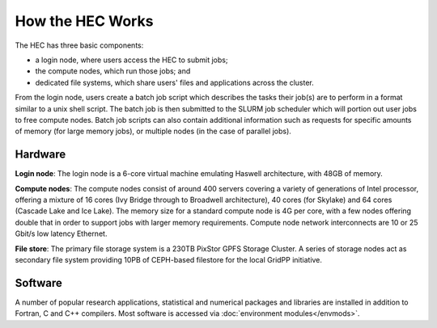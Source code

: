 How the HEC Works
=================

The HEC has three basic components:

* a login node, where users access the HEC to submit jobs;

* the compute nodes, which run those jobs; and

* dedicated file systems, which share users' files and 
  applications across the cluster.

From the login node, users create a batch job script which 
describes the tasks their job(s) are to perform in a format 
similar to a unix shell script. The batch job is then 
submitted to the SLURM job scheduler which will portion out 
user jobs to free compute nodes. Batch job scripts can 
also contain additional information such as requests 
for specific amounts of memory (for large memory jobs), or 
multiple nodes (in the case of parallel jobs).

.. image:: HEC-User.png
  :alt: Overview of main components of the HEC 

Hardware
--------

**Login node**: The login node is a 6-core virtual machine 
emulating Haswell architecture, with 48GB of memory.

**Compute nodes**: The compute nodes consist of around 400 
servers covering a variety of generations of Intel processor, 
offering a mixture of 16 cores (Ivy Bridge through to 
Broadwell architecture), 40 cores (for Skylake) and 64 cores 
(Cascade Lake and Ice Lake). The memory size for a standard 
compute node is 4G per core, with a few nodes offering 
double that in order to support jobs with larger memory 
requirements. Compute node network interconnects are 
10 or 25 Gbit/s low latency Ethernet.

**File store**: The primary file storage system is a 230TB 
PixStor GPFS Storage Cluster. A series of storage nodes 
act as secondary file system providing 10PB of CEPH-based 
filestore for the local GridPP initiative.

Software
--------

A number of popular research applications, statistical and numerical packages
and libraries are installed in addition to Fortran, C and C++ compilers. 
Most software is accessed via :doc:`environment modules</envmods>`.
